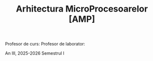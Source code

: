 #+TITLE: Arhitectura MicroProcesoarelor [AMP]

Profesor de curs:
Profesor de laborator:

An III, 2025-2026 Semestrul I
